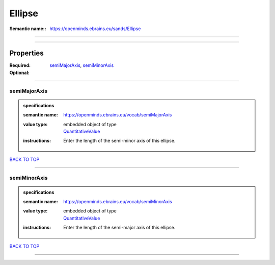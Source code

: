 #######
Ellipse
#######

:Semantic name:: https://openminds.ebrains.eu/sands/Ellipse


------------

------------

Properties
##########

:Required: `semiMajorAxis <semiMajorAxis_heading_>`_, `semiMinorAxis <semiMinorAxis_heading_>`_
:Optional:

------------

.. _semiMajorAxis_heading:

*************
semiMajorAxis
*************

.. admonition:: specifications

   :semantic name: https://openminds.ebrains.eu/vocab/semiMajorAxis
   :value type: | embedded object of type
                | `QuantitativeValue <https://openminds-documentation.readthedocs.io/en/latest/specifications/core/miscellaneous/quantitativeValue.html>`_
   :instructions: Enter the length of the semi-minor axis of this ellipse.

`BACK TO TOP <Ellipse_>`_

------------

.. _semiMinorAxis_heading:

*************
semiMinorAxis
*************

.. admonition:: specifications

   :semantic name: https://openminds.ebrains.eu/vocab/semiMinorAxis
   :value type: | embedded object of type
                | `QuantitativeValue <https://openminds-documentation.readthedocs.io/en/latest/specifications/core/miscellaneous/quantitativeValue.html>`_
   :instructions: Enter the length of the semi-major axis of this ellipse.

`BACK TO TOP <Ellipse_>`_

------------

